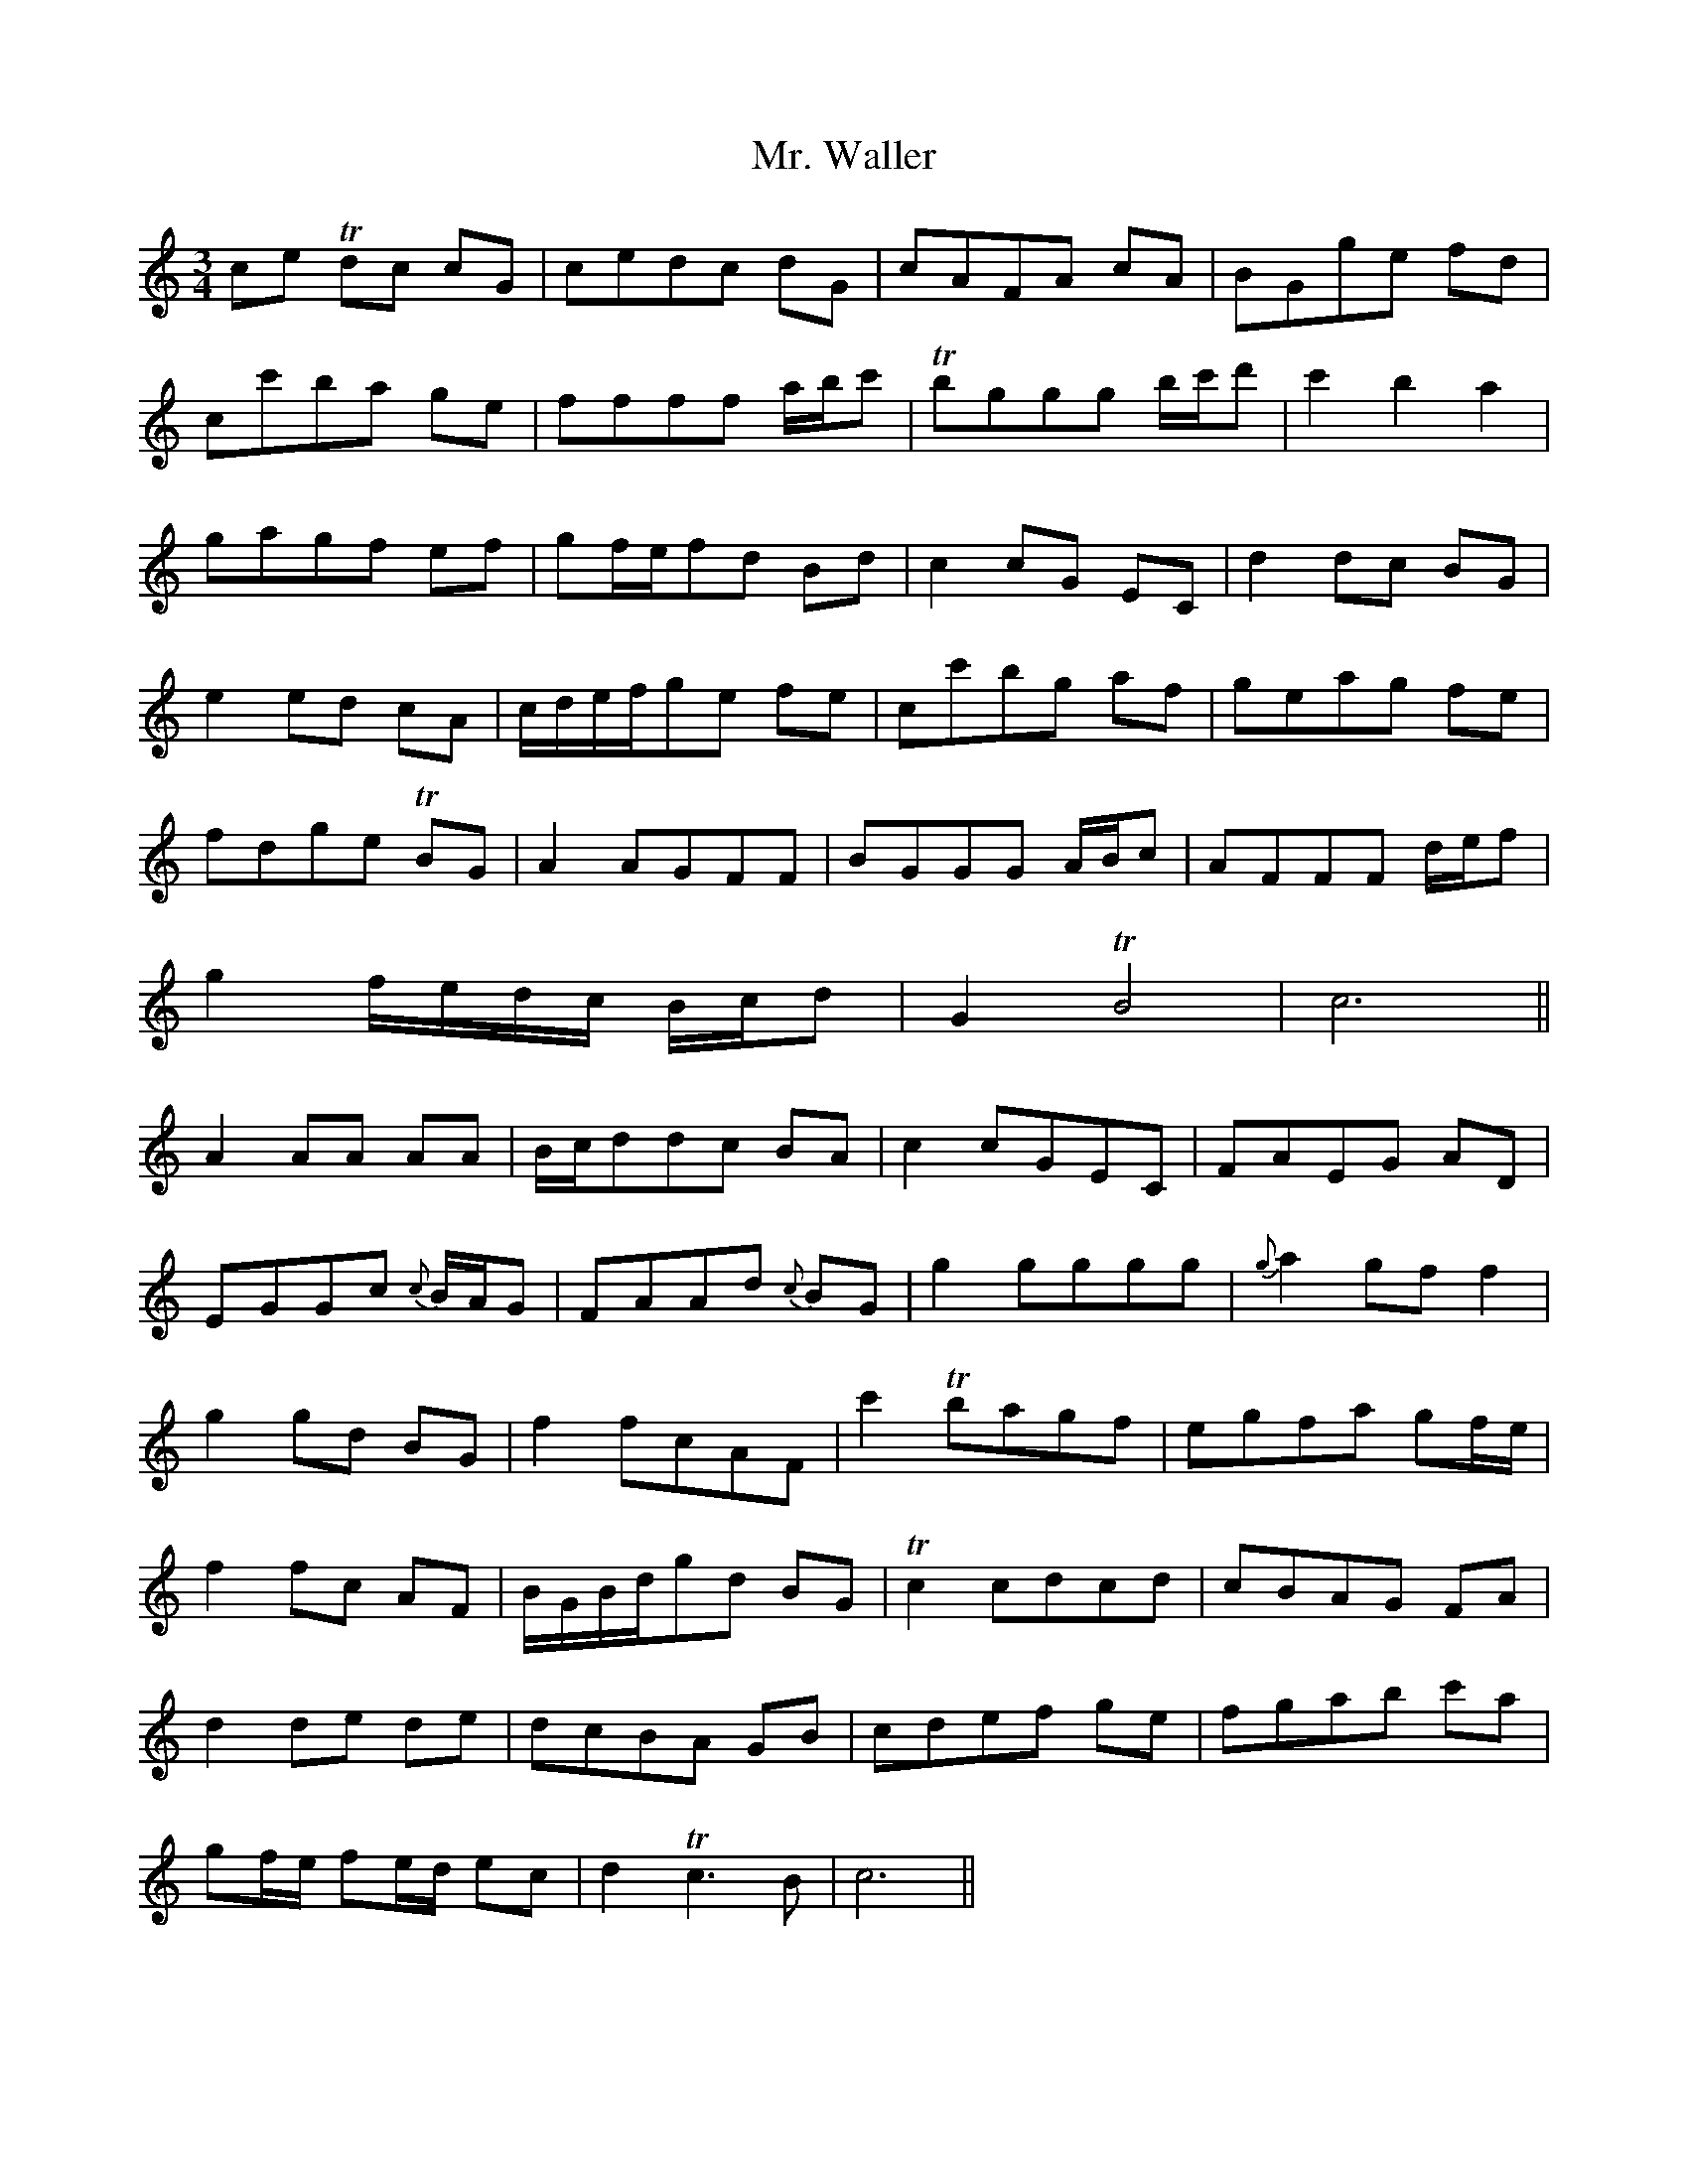 X: 28111
T: Mr. Waller
R: waltz
M: 3/4
K: Cmajor
ce Tdc cG|cedc dG|cAFA cA|BGge fd|
cc'ba ge|ffff a/b/c'|Tbggg b/c'/d'|c'2b2 a2|
gagf ef|gf/e/fd Bd|c2cG EC|d2dc BG|
e2ed cA|c/d/e/f/ge fe|cc'bg af|geag fe|
fdge TBG|A2AGFF|BGGG A/B/c|AFFF d/e/f|
g2f/e/d/c/ B/c/d|G2 TB4|c6||
A2AA AA|B/c/ddc BA|c2cGEC|FAEG AD|
EGGc {c}B/A/G|FAAd {c}BG|g2gggg|{g}a2gf f2|
g2gd BG|f2fcAF|c'2 Tbagf|egfa gf/e/|
f2fc AF|B/G/B/d/gd BG|Tc2cdcd|cBAG FA|
d2de de|dcBA GB|cdef ge|fgab c'a|
gf/e/ fe/d/ ec|d2 Tc3B|c6||

